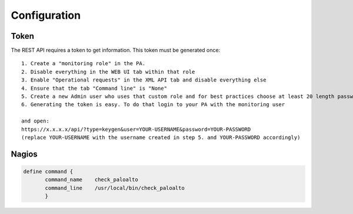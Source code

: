 =============
Configuration
=============
*****
Token
*****
The REST API requires a token to get information. This token must be generated once::

	1. Create a "monitoring role" in the PA.
	2. Disable everything in the WEB UI tab within that role
	3. Enable "Operational requests" in the XML API tab and disable everything else
	4. Ensure that the tab "Command line" is "None"
	5. Create a new Admin user who uses that custom role and for best practices choose at least 20 length password without special characters other than '_-'
	6. Generating the token is easy. To do that login to your PA with the monitoring user

	and open:
	https://x.x.x.x/api/?type=keygen&user=YOUR-USERNAME&password=YOUR-PASSWORD
	(replace YOUR-USERNAME with the username created in step 5. and YOUR-PASSWORD accordingly)

******
Nagios
******
.. code-block:: console

 define command {
        command_name    check_paloalto
        command_line    /usr/local/bin/check_paloalto
        }